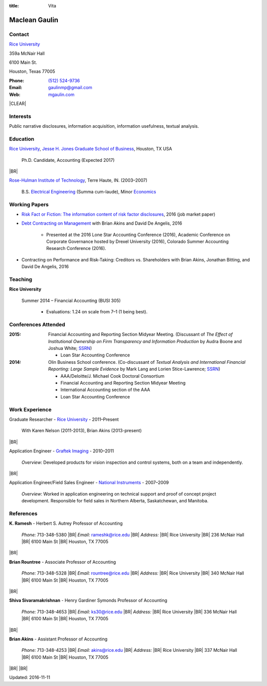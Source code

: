 :title: Vita

.. class:: resume

================================================================================
Maclean Gaulin
================================================================================


Contact
--------------------------------------------------------------------------------
..  .d8888b.                    888                      888
.. d88P  Y88b                   888                      888
.. 888    888                   888                      888
.. 888         .d88b.  88888b.  888888  8888b.   .d8888b 888888
.. 888        d88""88b 888 "88b 888        "88b d88P"    888
.. 888    888 888  888 888  888 888    .d888888 888      888
.. Y88b  d88P Y88..88P 888  888 Y88b.  888  888 Y88b.    Y88b.
..  "Y8888P"   "Y88P"  888  888  "Y888 "Y888888  "Y8888P  "Y888

.. container:: container pull-sm-left

    |RICE|_

    359a McNair Hall

    6100 Main St.

    Houston, Texas 77005


.. container:: container pull-sm-right

    :Phone: `(512) 524-9736 <tel:+15125249736>`__
    :Email: `gaulinmp@gmail.com <mailto:gaulinmp@gmail.com>`__
    :Web: `mgaulin.com <http://mgaulin.com>`__



|CLEAR|


Interests
--------------------------------------------------------------------------------
.. 8888888          888                                     888
..   888            888                                     888
..   888            888                                     888
..   888   88888b.  888888 .d88b.  888d888 .d88b.  .d8888b  888888 .d8888b
..   888   888 "88b 888   d8P  Y8b 888P"  d8P  Y8b 88K      888    88K
..   888   888  888 888   88888888 888    88888888 "Y8888b. 888    "Y8888b.
..   888   888  888 Y88b. Y8b.     888    Y8b.          X88 Y88b.       X88
.. 8888888 888  888  "Y888 "Y8888  888     "Y8888   88888P'  "Y888  88888P'

Public narrative disclosures, information acquisition, information usefulness, textual analysis.



Education
--------------------------------------------------------------------------------
.. 8888888888     888                            888    d8b
.. 888            888                            888    Y8P
.. 888            888                            888
.. 8888888    .d88888 888  888  .d8888b  8888b.  888888 888  .d88b.  88888b.
.. 888       d88" 888 888  888 d88P"        "88b 888    888 d88""88b 888 "88b
.. 888       888  888 888  888 888      .d888888 888    888 888  888 888  888
.. 888       Y88b 888 Y88b 888 Y88b.    888  888 Y88b.  888 Y88..88P 888  888
.. 8888888888 "Y88888  "Y88888  "Y8888P "Y888888  "Y888 888  "Y88P"  888  888

|RICE|_, |JBS|_, Houston, TX USA

    Ph.D. Candidate, Accounting (Expected 2017)

|BR|

|RHIT|_, Terre Haute, IN. (2003–2007)

    B.S. `Electrical Engineering <https://rose-hulman.edu/ece/>`_ (Summa cum-laude),
    Minor `Economics <https://rose-hulman.edu/econ/>`_


.. 8888888b.
.. 888   Y88b
.. 888    888
.. 888   d88P 8888b.  88888b.   .d88b.  888d888 .d8888b
.. 8888888P"     "88b 888 "88b d8P  Y8b 888P"   88K
.. 888       .d888888 888  888 88888888 888     "Y8888b.
.. 888       888  888 888 d88P Y8b.     888          X88
.. 888       "Y888888 88888P"   "Y8888  888      88888P'
..                    888
..                    888
..                    888

Working Papers
--------------------------------------------------------------------------------

* `Risk Fact or Fiction: The information content of risk factor disclosures </research/risk-fact-or-fiction-the-information-content-of-risk-factor-disclosures.html>`_, 2016 (job market paper)
* `Debt Contracting on Management <http://papers.ssrn.com/sol3/papers.cfm?abstract_id=2757508>`_ with Brian Akins and David De Angelis, 2016

    * Presented at the 2016 Lone Star Accounting Conference (2016), Academic Conference on Corporate Governance hosted by Drexel University (2016), Colorado Summer Accounting Research Conference (2016).

* Contracting on Performance and Risk-Taking: Creditors vs. Shareholders with Brian Akins, Jonathan Bitting, and David De Angelis, 2016

.. Work in process
.. --------------------------------------------------------------------------------
..
.. * Fighting for Control: Contractual Debt-Equity Relationships with Brian Akins and David De Angelis, 2016




Teaching
--------------------------------------------------------------------------------
.. 88888888888                         888      d8b
..     888                             888      Y8P
..     888                             888
..     888   .d88b.   8888b.   .d8888b 88888b.  888 88888b.   .d88b.
..     888  d8P  Y8b     "88b d88P"    888 "88b 888 888 "88b d88P"88b
..     888  88888888 .d888888 888      888  888 888 888  888 888  888
..     888  Y8b.     888  888 Y88b.    888  888 888 888  888 Y88b 888
..     888   "Y8888  "Y888888  "Y8888P 888  888 888 888  888  "Y88888
..                                                                888
..                                                           Y8b d88P
..                                                            "Y88P"

**Rice University**

    Summer 2014 – Financial Accounting (BUSI 305)

      - Evaluations: 1.24 on scale from 7–1 (1 being best).



Conferences Attended
--------------------------------------------------------------------------------
..  .d8888b.                     .d888
.. d88P  Y88b                   d88P"
.. 888    888                   888
.. 888         .d88b.  88888b.  888888 .d8888b
.. 888        d88""88b 888 "88b 888    88K
.. 888    888 888  888 888  888 888    "Y8888b.
.. Y88b  d88P Y88..88P 888  888 888         X88
..  "Y8888P"   "Y88P"  888  888 888     88888P'

:2015:  Financial Accounting and Reporting Section Midyear Meeting. (Discussant of *The Effect of Institutional Ownership on Firm Transparency and Information Production* by Audra Boone and Joshua White; `SSRN <http://ssrn.com/abstract=2528891>`__)

        - Loan Star Accounting Conference

:2014:  Olin Business School conference. (Co-discussant of *Textual Analysis and International Financial Reporting: Large Sample Evidence* by Mark Lang and Lorien Stice-Lawrence; `SSRN <http://ssrn.com/abstract=2407572>`__)

        - AAA/Deloitte/J. Michael Cook Doctoral Consortium

        - Financial Accounting and Reporting Section Midyear Meeting

        - International Accounting section of the AAA

        - Loan Star Accounting Conference


Work Experience
--------------------------------------------------------------------------------
.. 888       888                  888           8888888888
.. 888   o   888                  888           888
.. 888  d8b  888                  888           888
.. 888 d888b 888  .d88b.  888d888 888  888      8888888    888  888 88888b.
.. 888d88888b888 d88""88b 888P"   888 .88P      888        `Y8bd8P' 888 "88b
.. 88888P Y88888 888  888 888     888888K       888          X88K   888  888
.. 8888P   Y8888 Y88..88P 888     888 "88b      888        .d8""8b. 888 d88P
.. 888P     Y888  "Y88P"  888     888  888      8888888888 888  888 88888P"
..                                                                  888
..                                                                  888
..                                                                  888

Graduate Researcher - |RICE|_ - 2011–Present

    With Karen Nelson (2011-2013), Brian Akins (2013-present)

|BR|

Application Engineer -
`Graftek Imaging <https://graftek.biz/>`_ -
2010–2011

    *Overview*: Developed products for vision inspection and control systems, both on a team and independently.

|BR|

Application Engineer/Field Sales Engineer -
`National Instruments <http://ni.com>`_ -
2007–2009

    *Overview*: Worked in application engineering on technical support and proof of concept project development.
    Responsible for field sales in Northern Alberta, Saskatchewan, and Manitoba.



.. 8888888b.           .d888
.. 888   Y88b         d88P"
.. 888    888         888
.. 888   d88P .d88b.  888888 .d88b.  888d888 .d88b.  88888b.   .d8888b .d88b.  .d8888b
.. 8888888P" d8P  Y8b 888   d8P  Y8b 888P"  d8P  Y8b 888 "88b d88P"   d8P  Y8b 88K
.. 888 T88b  88888888 888   88888888 888    88888888 888  888 888     88888888 "Y8888b.
.. 888  T88b Y8b.     888   Y8b.     888    Y8b.     888  888 Y88b.   Y8b.          X88
.. 888   T88b "Y8888  888    "Y8888  888     "Y8888  888  888  "Y8888P "Y8888   88888P'

References
--------------------------------------------------------------------------------
**K. Ramesh** - Herbert S. Autrey Professor of Accounting

    *Phone:* 713-348-5380 |BR|
    *Email:* `rameshk@rice.edu <mailto:rameshk@rice.edu>`_ |BR|
    *Address:* |BR| Rice University |BR|
    236 McNair Hall |BR|
    6100 Main St  |BR|
    Houston, TX 77005

|BR|

**Brian Rountree** - Associate Professor of Accounting

    *Phone:* 713-348-5328 |BR|
    *Email:* `rountree@rice.edu <mailto:rountree@rice.edu>`_  |BR|
    *Address:* |BR| Rice University  |BR|
    340 McNair Hall |BR|
    6100 Main St  |BR|
    Houston, TX 77005

|BR|


**Shiva  Sivaramakrishnan** - Henry Gardiner Symonds Professor of Accounting

    *Phone:* 713-348-4653 |BR|
    *Email:* `ks30@rice.edu <mailto:ks30@rice.edu>`_  |BR|
    *Address:* |BR| Rice University  |BR|
    336 McNair Hall |BR|
    6100 Main St  |BR|
    Houston, TX 77005

|BR|


**Brian Akins** - Assistant Professor of Accounting

    *Phone:* 713-348-4253 |BR|
    *Email:* `akins@rice.edu <mailto:akins@rice.edu>`_  |BR|
    *Address:* |BR| Rice University  |BR|
    337 McNair Hall |BR|
    6100 Main St  |BR|
    Houston, TX 77005



|BR|
|BR|

Updated: 2016-11-11


.. 888      8888888 888b    888 888    d8P   .d8888b.
.. 888        888   8888b   888 888   d8P   d88P  Y88b
.. 888        888   88888b  888 888  d8P    Y88b.
.. 888        888   888Y88b 888 888d88K      "Y888b.
.. 888        888   888 Y88b888 8888888b        "Y88b.
.. 888        888   888  Y88888 888  Y88b         "888
.. 888        888   888   Y8888 888   Y88b  Y88b  d88P
.. 88888888 8888888 888    Y888 888    Y88b  "Y8888P"

.. |JBS| replace:: Jesse H. Jones Graduate School of Business

.. _JBS: http://business.rice.edu

.. |RICE| replace:: Rice University

.. _RICE: http://www.rice.edu

.. |LinkedIn| replace:: LinkedIn

.. _LinkedIn: https://linkedin.com/pub/maclean-gaulin/7/2b9/a7a

.. |Github| replace:: github.com/gaulinmp

.. _Github: https://github.com/gaulinmp

.. |RHIT| replace:: Rose-Hulman Institute of Technology

.. _RHIT: http://rose-hulman.edu/



.. |CLEAR| raw:: html

  <div class="clearfix">&nbsp;</div>


.. |BR| raw:: html

  <br />

.. |nbsp| unicode:: 0xA0
   :trim:
